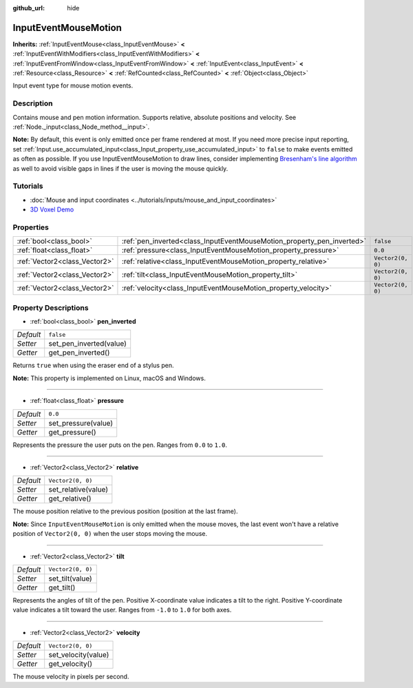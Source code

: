:github_url: hide

.. DO NOT EDIT THIS FILE!!!
.. Generated automatically from Godot engine sources.
.. Generator: https://github.com/godotengine/godot/tree/master/doc/tools/make_rst.py.
.. XML source: https://github.com/godotengine/godot/tree/master/doc/classes/InputEventMouseMotion.xml.

.. _class_InputEventMouseMotion:

InputEventMouseMotion
=====================

**Inherits:** :ref:`InputEventMouse<class_InputEventMouse>` **<** :ref:`InputEventWithModifiers<class_InputEventWithModifiers>` **<** :ref:`InputEventFromWindow<class_InputEventFromWindow>` **<** :ref:`InputEvent<class_InputEvent>` **<** :ref:`Resource<class_Resource>` **<** :ref:`RefCounted<class_RefCounted>` **<** :ref:`Object<class_Object>`

Input event type for mouse motion events.

Description
-----------

Contains mouse and pen motion information. Supports relative, absolute positions and velocity. See :ref:`Node._input<class_Node_method__input>`.

\ **Note:** By default, this event is only emitted once per frame rendered at most. If you need more precise input reporting, set :ref:`Input.use_accumulated_input<class_Input_property_use_accumulated_input>` to ``false`` to make events emitted as often as possible. If you use InputEventMouseMotion to draw lines, consider implementing `Bresenham's line algorithm <https://en.wikipedia.org/wiki/Bresenham%27s_line_algorithm>`__ as well to avoid visible gaps in lines if the user is moving the mouse quickly.

Tutorials
---------

- :doc:`Mouse and input coordinates <../tutorials/inputs/mouse_and_input_coordinates>`

- `3D Voxel Demo <https://godotengine.org/asset-library/asset/676>`__

Properties
----------

+-------------------------------+------------------------------------------------------------------------+-------------------+
| :ref:`bool<class_bool>`       | :ref:`pen_inverted<class_InputEventMouseMotion_property_pen_inverted>` | ``false``         |
+-------------------------------+------------------------------------------------------------------------+-------------------+
| :ref:`float<class_float>`     | :ref:`pressure<class_InputEventMouseMotion_property_pressure>`         | ``0.0``           |
+-------------------------------+------------------------------------------------------------------------+-------------------+
| :ref:`Vector2<class_Vector2>` | :ref:`relative<class_InputEventMouseMotion_property_relative>`         | ``Vector2(0, 0)`` |
+-------------------------------+------------------------------------------------------------------------+-------------------+
| :ref:`Vector2<class_Vector2>` | :ref:`tilt<class_InputEventMouseMotion_property_tilt>`                 | ``Vector2(0, 0)`` |
+-------------------------------+------------------------------------------------------------------------+-------------------+
| :ref:`Vector2<class_Vector2>` | :ref:`velocity<class_InputEventMouseMotion_property_velocity>`         | ``Vector2(0, 0)`` |
+-------------------------------+------------------------------------------------------------------------+-------------------+

Property Descriptions
---------------------

.. _class_InputEventMouseMotion_property_pen_inverted:

- :ref:`bool<class_bool>` **pen_inverted**

+-----------+-------------------------+
| *Default* | ``false``               |
+-----------+-------------------------+
| *Setter*  | set_pen_inverted(value) |
+-----------+-------------------------+
| *Getter*  | get_pen_inverted()      |
+-----------+-------------------------+

Returns ``true`` when using the eraser end of a stylus pen.

\ **Note:** This property is implemented on Linux, macOS and Windows.

----

.. _class_InputEventMouseMotion_property_pressure:

- :ref:`float<class_float>` **pressure**

+-----------+---------------------+
| *Default* | ``0.0``             |
+-----------+---------------------+
| *Setter*  | set_pressure(value) |
+-----------+---------------------+
| *Getter*  | get_pressure()      |
+-----------+---------------------+

Represents the pressure the user puts on the pen. Ranges from ``0.0`` to ``1.0``.

----

.. _class_InputEventMouseMotion_property_relative:

- :ref:`Vector2<class_Vector2>` **relative**

+-----------+---------------------+
| *Default* | ``Vector2(0, 0)``   |
+-----------+---------------------+
| *Setter*  | set_relative(value) |
+-----------+---------------------+
| *Getter*  | get_relative()      |
+-----------+---------------------+

The mouse position relative to the previous position (position at the last frame).

\ **Note:** Since ``InputEventMouseMotion`` is only emitted when the mouse moves, the last event won't have a relative position of ``Vector2(0, 0)`` when the user stops moving the mouse.

----

.. _class_InputEventMouseMotion_property_tilt:

- :ref:`Vector2<class_Vector2>` **tilt**

+-----------+-------------------+
| *Default* | ``Vector2(0, 0)`` |
+-----------+-------------------+
| *Setter*  | set_tilt(value)   |
+-----------+-------------------+
| *Getter*  | get_tilt()        |
+-----------+-------------------+

Represents the angles of tilt of the pen. Positive X-coordinate value indicates a tilt to the right. Positive Y-coordinate value indicates a tilt toward the user. Ranges from ``-1.0`` to ``1.0`` for both axes.

----

.. _class_InputEventMouseMotion_property_velocity:

- :ref:`Vector2<class_Vector2>` **velocity**

+-----------+---------------------+
| *Default* | ``Vector2(0, 0)``   |
+-----------+---------------------+
| *Setter*  | set_velocity(value) |
+-----------+---------------------+
| *Getter*  | get_velocity()      |
+-----------+---------------------+

The mouse velocity in pixels per second.

.. |virtual| replace:: :abbr:`virtual (This method should typically be overridden by the user to have any effect.)`
.. |const| replace:: :abbr:`const (This method has no side effects. It doesn't modify any of the instance's member variables.)`
.. |vararg| replace:: :abbr:`vararg (This method accepts any number of arguments after the ones described here.)`
.. |constructor| replace:: :abbr:`constructor (This method is used to construct a type.)`
.. |static| replace:: :abbr:`static (This method doesn't need an instance to be called, so it can be called directly using the class name.)`
.. |operator| replace:: :abbr:`operator (This method describes a valid operator to use with this type as left-hand operand.)`

